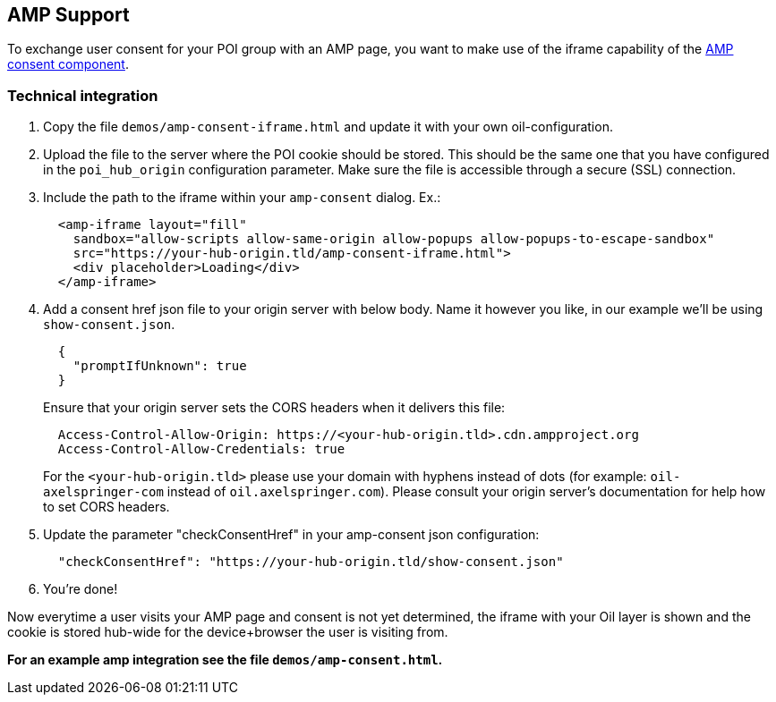 == AMP Support

To exchange user consent for your POI group with an AMP page, you want to make use of the iframe capability of the https://www.ampproject.org/docs/reference/components/amp-consent#prompt-actions-from-external-consent-ui[AMP consent component].

=== Technical integration

1. Copy the file `demos/amp-consent-iframe.html` and update it with your own oil-configuration.
2. Upload the file to the server where the POI cookie should be stored. This should be the same one that you have configured in the `poi_hub_origin` configuration parameter. Make sure the file is accessible through a secure (SSL) connection.
3. Include the path to the iframe within your `amp-consent` dialog. Ex.:
[source,html]
  <amp-iframe layout="fill"
    sandbox="allow-scripts allow-same-origin allow-popups allow-popups-to-escape-sandbox"
    src="https://your-hub-origin.tld/amp-consent-iframe.html">
    <div placeholder>Loading</div>
  </amp-iframe>
4. Add a consent href json file to your origin server with below body. Name it however you like, in our example we'll be using `show-consent.json`.
[source,json]
  {
    "promptIfUnknown": true
  }
+
Ensure that your origin server sets the CORS headers when it delivers this file:
[source,text]
  Access-Control-Allow-Origin: https://<your-hub-origin.tld>.cdn.ampproject.org
  Access-Control-Allow-Credentials: true
+
For the `<your-hub-origin.tld>` please use your domain with hyphens instead of dots (for example: `oil-axelspringer-com` instead of `oil.axelspringer.com`). Please consult your origin server's documentation for help how to set CORS headers.
5. Update the parameter "checkConsentHref" in your amp-consent json configuration:
[source,json]
  "checkConsentHref": "https://your-hub-origin.tld/show-consent.json"
6. You're done!

Now everytime a user visits your AMP page and consent is not yet determined, the iframe with your Oil layer is shown and the cookie is stored hub-wide for the device+browser the user is visiting from.

**For an example amp integration see the file `demos/amp-consent.html`.**

